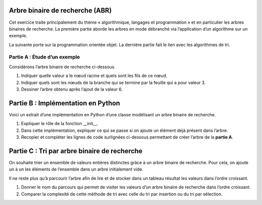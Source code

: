 Arbre binaire de recherche (ABR)
================================

Cet exercice traite principalement du thème « algorithmique, langages et
programmation » et en particulier les arbres binaires de recherche. La
première partie aborde les arbres en mode débranché via l’application
d’un algorithme sur un exemple.

La suivante porte sur la programmation orientée objet. La dernière
partie fait le lien avec les algorithmes de tri.

Partie A : Étude d’un exemple
-----------------------------

Considérons l’arbre binaire de recherche ci-dessous.

.. container:: center

   .. image:: ../img/bac1_abr.png
      :alt: image

#. Indiquer quelle valeur a le nœud racine et quels sont les fils de ce
   nœud.

#. Indiquer quels sont les nœuds de la branche qui se termine par la
   feuille qui a pour valeur 3.

#. Dessiner l’arbre obtenu après l’ajout de la valeur 6.

Partie B : Implémentation en Python
===================================

Voici un extrait d’une implémentation en Python d’une classe modélisant
un arbre binaire de recherche.

.. image:: ../img/class_abr_1.png
   :alt: image

.. image:: ../img/class_abr_2.png
   :alt: image

#. Expliquer le rôle de la fonction \__init_\_.

#. Dans cette implémentation, expliquer ce qui se passe si on ajoute un
   élément déjà présent dans l’arbre.

#. Recopier et compléter les lignes de code surlignées ci-dessous
   permettant de créer l’arbre de la **partie A**. |image|

Partie C : Tri par arbre binaire de recherche
=============================================

On souhaite trier un ensemble de valeurs entières distinctes grâce à un
arbre binaire de recherche. Pour cela, on ajoute un à un les éléments de
l’ensemble dans un arbre initialement vide.

Il ne reste plus qu’à parcourir l’arbre afin de lire et de stocker dans
un tableau résultat les valeurs dans l’ordre croissant.

#. Donner le nom du parcours qui permet de visiter les valeurs d’un
   arbre binaire de recherche dans l’ordre croissant.

#. Comparer la complexité de cette méthode de tri avec celle du tri par
   insertion ou du tri par sélection.

.. |image| image:: ../img/class_abr_3.png
